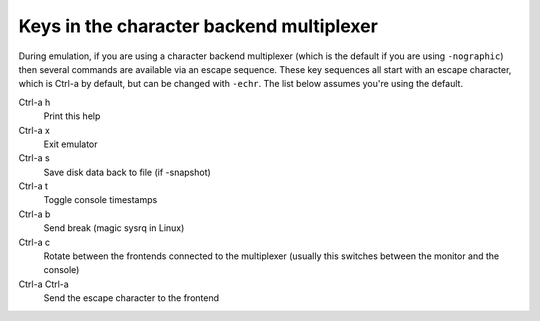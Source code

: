 .. _mux_005fkeys:

Keys in the character backend multiplexer
-----------------------------------------

During emulation, if you are using a character backend multiplexer
(which is the default if you are using ``-nographic``) then several
commands are available via an escape sequence. These key sequences all
start with an escape character, which is Ctrl-a by default, but can be
changed with ``-echr``. The list below assumes you're using the default.

Ctrl-a h
   Print this help

Ctrl-a x
   Exit emulator

Ctrl-a s
   Save disk data back to file (if -snapshot)

Ctrl-a t
   Toggle console timestamps

Ctrl-a b
   Send break (magic sysrq in Linux)

Ctrl-a c
   Rotate between the frontends connected to the multiplexer (usually
   this switches between the monitor and the console)

Ctrl-a Ctrl-a
   Send the escape character to the frontend
